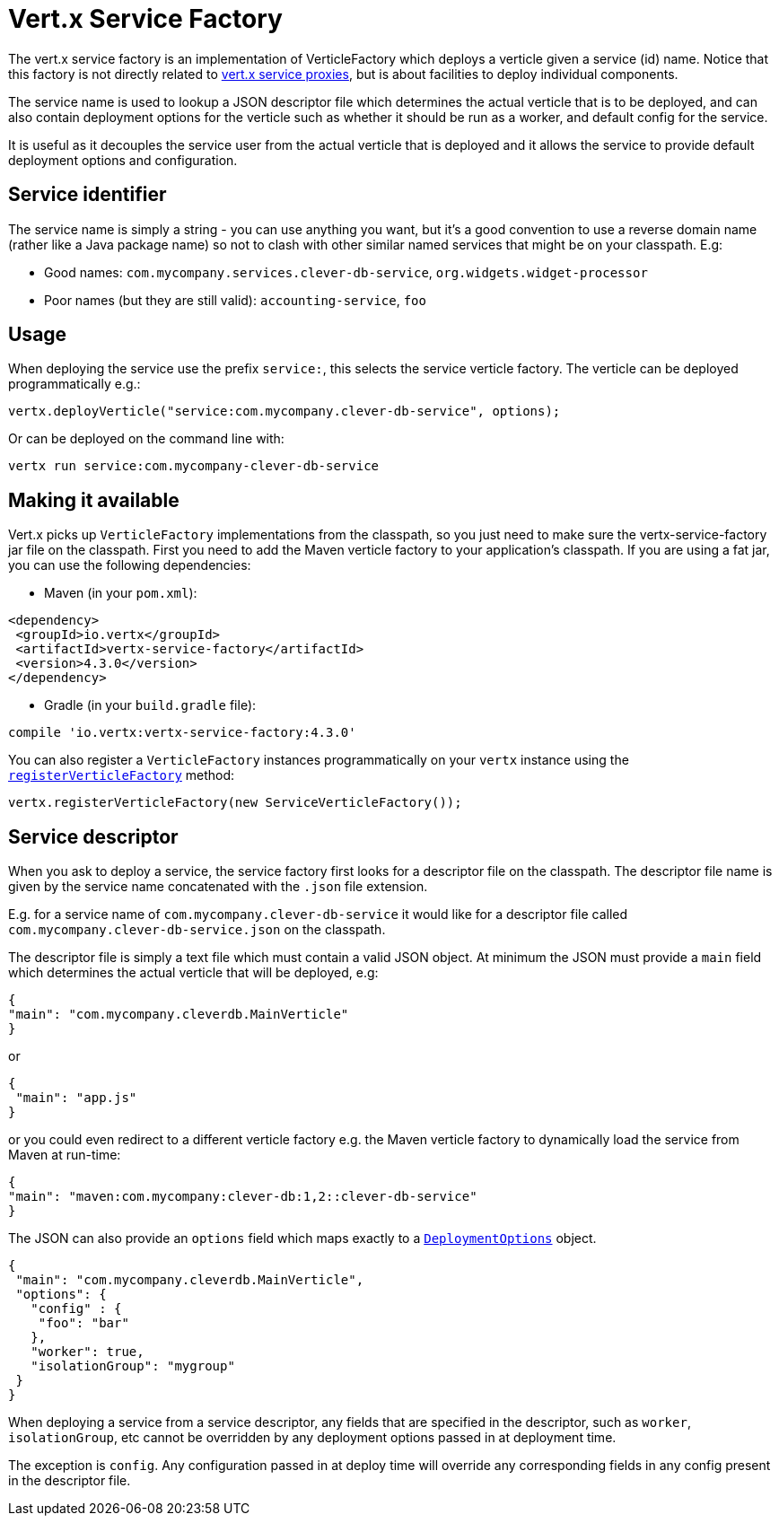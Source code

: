 # Vert.x Service Factory

The vert.x service factory is an implementation of VerticleFactory which deploys a verticle given a service (id)
name. Notice that this factory is not directly related to
http://vertx.io/docs/vertx-service-proxy/java[vert.x service proxies], but is about facilities to deploy
individual components.

The service name is used to lookup a JSON descriptor file which determines the actual verticle that is to be deployed,
and can also contain deployment options for the verticle such as whether it should be run as a worker, and default
config for the service.

It is useful as it decouples the service user from the actual verticle that is deployed and it allows the service
to provide default deployment options and configuration.

## Service identifier

The service name is simply a string - you can use anything you want, but it's a good convention to use a reverse
domain name (rather like a Java package name) so not to clash with other similar named services that might be on your
classpath. E.g:

* Good names: `com.mycompany.services.clever-db-service`, `org.widgets.widget-processor`
* Poor names (but they are still valid): `accounting-service`, `foo`

## Usage

When deploying the service use the prefix `service:`, this selects the service verticle factory.
The verticle can be deployed programmatically e.g.:

[source,java]
----
vertx.deployVerticle("service:com.mycompany.clever-db-service", options);
----

Or can be deployed on the command line with:

[source]
----
vertx run service:com.mycompany-clever-db-service
----

## Making it available

Vert.x picks up `VerticleFactory` implementations from the classpath, so you just need to make sure the
vertx-service-factory jar file on the classpath. First you need to add the Maven verticle factory to your application's
classpath. If you are using a fat jar, you can use the following dependencies:

* Maven (in your `pom.xml`):

[source,xml,subs="+attributes"]
----
<dependency>
 <groupId>io.vertx</groupId>
 <artifactId>vertx-service-factory</artifactId>
 <version>4.3.0</version>
</dependency>
----

* Gradle (in your `build.gradle` file):

[source,groovy,subs="+attributes"]
----
compile 'io.vertx:vertx-service-factory:4.3.0'
----

You can also register a `VerticleFactory` instances programmatically on your `vertx` instance using the
`link:../../apidocs/io/vertx/core/Vertx.html#registerVerticleFactory-io.vertx.core.spi.VerticleFactory-[registerVerticleFactory]` method:

[source,java]
----
vertx.registerVerticleFactory(new ServiceVerticleFactory());
----

## Service descriptor

When you ask to deploy a service, the service factory first looks for a descriptor file on the classpath.
The descriptor file name is given by the service name concatenated with the `.json` file extension.

E.g. for a service name of `com.mycompany.clever-db-service` it would like for a descriptor file called
`com.mycompany.clever-db-service.json` on the classpath.

The descriptor file is simply a text file which must contain a valid JSON object. At minimum the JSON must provide
a `main` field which determines the actual verticle that will be deployed, e.g:

[source]
----
{
"main": "com.mycompany.cleverdb.MainVerticle"
}
----

or

[source]
----
{
 "main": "app.js"
}
----

or you could even redirect to a different verticle factory e.g. the Maven verticle factory to dynamically load the
service from Maven at run-time:

[source]
----
{
"main": "maven:com.mycompany:clever-db:1,2::clever-db-service"
}
----

The JSON can also provide an `options` field which maps exactly to a `link:../../apidocs/io/vertx/core/DeploymentOptions.html[DeploymentOptions]` object.

[source]
----
{
 "main": "com.mycompany.cleverdb.MainVerticle",
 "options": {
   "config" : {
    "foo": "bar"
   },
   "worker": true,
   "isolationGroup": "mygroup"
 }
}
----

When deploying a service from a service descriptor, any fields that are specified in the descriptor, such as `worker`,
`isolationGroup`, etc cannot be overridden by any deployment options passed in at deployment time.

The exception is `config`. Any configuration passed in at deploy time will override any corresponding fields in any
config present in the descriptor file.